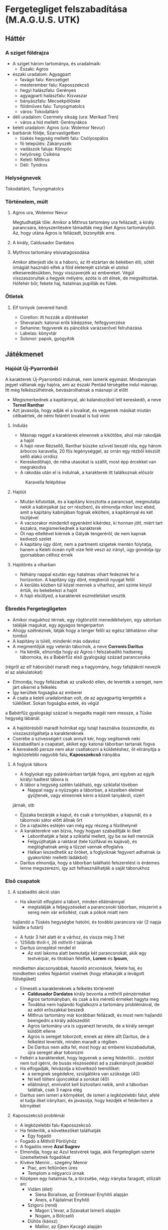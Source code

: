 * Fergetegliget felszabadítása (M.A.G.U.S. UTK)
** Háttér
*** A sziget földrajza
    - A sziget három tartománya, és uradalmaik:
      - Északi: Agros
	- északi uradalom: Agyagpart
	  - favágó falu: Kercseliget
	  - mesterember falu: Kaposszekcső
	  - hegyi halászfalu: Gerényes
	  - agyagparti halászfalu: Kisvaszar
	  - bányászfalu: Mecsekpölöske
	  - földműves falu: Tunyogmatolcs
	  - város: Tokodaltáró
	- déli uradalom: Csermely síkság (ura: Merikad Tren)
	  - város a híd mellett: Gerényrákos
	- keleti uradalom: Agros (ura: Wolemor Nevur)
	- barbárok földje, Szarvasligetben
	  - tüskés hegység melletti falu: Csólyospálos
	  - fö település: Zákányszék
	  - vadászok faluja: Kömpöc
	  - helyőrség: Csikéna
      - Keleti: Mithrus
      - Déli: Tyndros
*** Helységnevek
    Tokodaltáró, Tunyogmatolcs
*** Történelem, múlt
**** Agros ura, Wolemor Nevur
     Megtudhatják tőle: Amikor a Mithrus tartomány ura fellázadt, a király parancsára, kényszerítésére támadták meg őket
     Agros tartományból. Az, hogy utána Agros is fellázadt, bizonyíték erre.
**** A király, Caldusador Dardatos
**** Mythros tartomány elsivatagosodása
     Amikor átterjedt ide is a háború, az itt elzártan de békében élő, sötét ómágiát használó elfek a föld életerejét szívták
     el utolsó elkeseredésükben, hogy visszaverjék az embereket. Végül visszaszorultak a hegyek mélyére, azóta is ott élnek,
     de megváltoztak. Hófehér bőr, fekete haj, hatalmas pupillák és fülek.
*** Ötletek
**** Elf tornyok (severed hand)
     - Corellon: itt hozzák a döntéseket
     - Shevarash: katonai erők kiképzése, felfegyverzése
     - Sehanine: fegyverek és páncélok varázserővel felruházása
     - Labelas: könyvtár
     - Solonor: papok, gyógyítók
** Játékmenet
*** Hajóút Új-Pyarronból
    A karakterek Új-Pyarronból indulnak, nem ismerik egymást. Mindannyian jegyet váltanak egy hajóra, ami az északi
    Pentád térségébe indul másnap. Itt még felkészülhetnek, bevásárolhatnak a másnapi út előtt
    - Megismerkednek a kapitánnyal, aki kalandozóból lett kereskedő, a neve *Ternel Ranthar*
    - Azt javasolja, hogy adják el a lovaikat, és vegyenek másikat miután célbaértek, de némi felárért lovakat is tud vinni
**** Indulás
     - Másnap reggel a karakterek elmennek a kikötőbe, ahol már rakodják a hajót
     - A hajó neve Rézsellő, Ranthar büszke szívvel beszél róla, egy három árbocos karavella, 20 fős legénységgel,
       az orrán egy rézből készült sellő alakú orrdísz
     - Kereskedőhajó, de néha utasokat is szállít, most épp ércekkel van megrakodva
     - A rakodás után el is indulnak, a karakterek itt találkoznak először
    #+CAPTION: Karavella felépítése
    #+attr_html: :alt Karavella felépítése
    #+attr_html: :width 600px
    #+attr_latex: :width 600px
    #+NAME:   fig:CARAVEL-001
    [[./img/thundergrove/sail-travel/caravel-diagram.png]]
**** Hajóút
     - Miután kifutottak, és a kapitány kiosztotta a parancsait, megmutatja nekik a kabinjaikat (az orr részben), és elmondja
       mikor lesz ebéd, amit a kapitány kabinjában fognak elkölteni, a kapitánnyal és két tisztjével
     - A vacsorakor mindenkit egyenként kikérdez, ki honnan jött, miért tart északra, megismerkednek a karakterek
     - Öt nap elteltével kiérnek a Gályák tengeréről, de nem kapnak kedvező szelet
     - A kapitány úgy dönt, nem a partmenti szigetek mentén folytatja, hanem a Keleti óceán nyílt vize felé veszi az irányt,
       úgy gondolja így gyorsabban célhoz érnek
**** Hajótörés a viharban
     - Néhány nappal ezután egy hatalmas vihart fedeznek fel a horizonton. A kapitány úgy dönt, megkerüli nyugat felől
     - A kerülés közben túl közel mennek a viharhoz, ami szinte kinyúl értük, és bekebelezi a hajót
     - A hajó elsüllyed, a karakterek eszméletüket vesztik
*** Ébredés Fergetegligeten
    - Amikor magukhoz térnek, egy rögtönzött menedékhelyen, egy sátorban találják magukat, egy agyagos tengerparton
    - Ahogy szétnéznek, látják hogy a tenger felől az egész láthatáron vihar tombol
    - A kapitány is túléli, mindenki más odavész
    - A megmentőjük egy veterán tábornok, a neve *Corronis Daritus*
      - Ha kérdik, elmondja hogy az Agros-i felszabadító hadsereg tábornoka, és a Babérfűz első gyalogsági század parancsnoka
	(régről az elf háborúból maradt meg a hagyomány, hogy fafajtákról nevezik el az alakulatokat)
      - Elmondja, hogy fellázadtak az uralkodó ellen, de leverték a sereget, nem járt sikerrel a felkelés
      - Így kerültek fogságba az emberei
      - A csata a keleti uradalomban volt, de az agyagpartig kergették a túlélőket. Sokan fogságba estek, és végül
	a Babérfűz gyalogsági század is megadta magát nem messze, a Tüske hegység lábánál.
    - A hajótörésből maradt holmikat egy tutajt használva összeszedte, és visszaszolgáltatja a karaktereknek
    - Cserébe a szívességért csak annyit kér, hogy segítsenek neki kiszabadítani a csapatait, akiket egy katonai táborban
      tartanak fogva
    - A kereskedő persze nem akar csatlakozni a küldetéshez, őt elirányítja a legközelebbi nagyobb falu, *Kaposszekcső*
      irányába
**** A foglyok tábora
     - A foglyokat egy palánkvárban tartják fogva, ami egyben az egyik királyi hadtest tábora is
     - A tábor a hegység szélén található, egy sziklafal tövében
       - Nappal nagy a nyüzsgés a táborban, a közelben élelmet gyűjtenek, vagy elmennek kérni a közeli tanyákról, vízért
	 járnak, stb
       - Éjszaka bezárják a kaput, és csak a tornyokban, a kapunál, és a tábornoki sátor előtt állnak őrt
       - De a rajtaütés estéjén van még egy részeg a főzőhelynél
     - A karakterekre van bízva, hogy hogyan szabadítják ki őket
       - Lebonthatják a falat a sziklafal mellett, így be se kell menniük
       - Felgyújthatják a raktárat (tele tüzifával és kajával), és meglóghatnak amíg a tűzzel vannak elfoglalva
       - Halkan leszedhetik az őröket, a foglyoknak fegyvert adhatnak (a gyakorlótér melletti ládákból)
     - Daritus elmondja, hogy a táborban található felszerelést is érdemes lenne megszerezni, így azt felhasználhatják
       a saját táborukhoz
*** Első csapatok
**** A szabadító akció után
    - Ha sikerült elfoglalni a tábort, minden ellátmánnyal
      - megtalálják a feljegyzéseket a parancsnoki táborban, miszerint a sereg nem vár erősítést, csak a pókok miatt nem
	hajlandó a Tüskés hegységbe hatolni, és további parancsra vár (2 napja küldte a futárt)
      - A futár 3 hét alatt ér a várhoz, és vissza még 3 hét
      - 1256db thrill-t, 26 mithrill-t találnak
      - Daritus ünneplést rendel el
        - Az esti lakoma alatt bemutatja két parancsnokát, akik egy testvérpár, és titokban félelfek, *Lorem* és *Ipsum*,
	  mindketten alacsonyabbak, hasonló arcvonások, fekete haj, és mindketten széles fejpántot viselnek (hogy eltakarják
	  a levágott fülvégüket)
	- Elmeséli a karaktereknek a felkelés történetét
	  - *Caldusador Dardatos* király bevonta a mithrill pénzérméket Agros tartományban, és csak a kis méretű érméket
	    hagyta meg
	  - Továbbá nem hajlandó foglalkozni a tartomány problémáival, de az adót erőszakkal beszedi
	  - Mithrus tartomány már korábban fellázadt, és most nem hajlandó beengedni a király adószedőit
	  - Agros tartomány ura is ugyanezt tervezte, de a király sereget küldött ellene
	  - Agros is sereget toborzott, ennek az élére állt Daritus, de a felkelést leverték, minden maradt a régiben
	  - De Daritus nem adta fel, most hogy az emberei kiszabadultak, újra sereget akar toborozni
	- Felkéri a karaktereket, hogy legyenek a sereg felderítői... zsoldot nem tud ígérni, de busás részesedést ad a
	  zsákmányolt javakból
	- Ha elfogadják, felvázolja a következő teendőket:
	  - a seregnek segédekre, szolgálókra van szüksége (40)
	  - fel kell tölteni újoncokkal a sorokat (40)
	  - ellátmányt, ennivalót kell biztosítani nekik, amit a táborban találtak, csak 3 napra elég
	- Daritus sem ismeri a környéket, de ismeri a legközelebbi falut, afelé el tudja őket irányítani, és javasolja,
	  hogy kezdjék el felderíteni a környéket
**** Kaposszekcső problémái
     - A legközelebbi falu Kaposszekcső
     - Ha felderítik, a következőket találhatják
       - Egy fogadó
	 - Fogadó a Mithrill Pörölyhöz
	 - A fogadós neve *Azul Sugrov*
	 - Elmondja, hogy az Azul testvérek tagja, akik Fergetegliget-szerte üzemeltetnek fogadókat
	 - Kivéve Mennir... szegény Mennir
       - Piac, ami feltűnően üres
       - Templom a négyarcú úrnak
	 - Középen egy hatalmas fa, a törzsébe, négy irányba faragott, stilizált arc
	   - Vidám (élet)
	     - Siena Boralisse, az Érintéssel Enyhítő alapján
	     - Aneis, a Fájdalmat Enyhítő
	   - Szigorú (rend)
	     - Magon L'levar, a Szavakat Ismerő alapján
	     - Nogam, a Bölcselő
	   - Dühös (káosz)
	     - Mallior, az Éjben Kacagó alapján
	     - Roillam, az Alkony Bolondja
	   - Alvó (halál)
	     - Moranna Naranol, a Homály Lakója alapján
	     - Lonaran, az Álomhozó
	 - Az arcokkal szemben rönkszentélyek
       - A falu közepén rengeteg műhely, kohó, stb. található, ami szintén feltűnően üres
       - A falu szélén a szolgálók körbekerített negyede, aminek minden bejáratát a Felvigyázók harcosai védik
	 - A Felvigyázók egy ősi harcos rend, akik nem hajlandóak háborúkban részt venni, és még a király sem parancsolhat
	   nekik. Az egyetlen feladatuk, hogy a szolgálókat felügyeljék, és ne engedjenek senkit a szolgálók tereibe
	 - A szolgálókat általában Gyermeknek hívják, teljes nevükön Roillam Gyermekei, akiket megfertőzött a káosz-úrnő,
	   ezért tisztátalanok, senki nem érhet hozzájuk, beszélni is csak akkor, ha parancsot osztanak nekik
     - Ha beszélgetnek a falusiakkal, kiderül hogy:
       - Itt vannak a tartomány legjobb mesteremberei, de mióta megbénult a kereskedelem, nem tudnak dolgozni
       - A falu régóta nem kap vasércet a Tüskés hegység bányáiból, ezért nem tudnak dolgozni a mesteremberek
       - Étel is alig érkezik, a délre lévő parasztok szokták ellátni a térséget, de föld alatti szörnyek miatti rossz
	 termésre panaszkodnak, ezért nem hajlandóak a saját tartalékaikat megosztani a faluval
       - Ezért nem hajlandóak ellátni a csapatokat, bár szimpatizálnak az üggyel
       - A favágók egy ideje nem jönnek a faluba, hogy fát adjanak el
**** Tunyogmatolcs
     - Földművelő falu, kicsi, a legtöbb földműves a környező tanyákon él
     - Van egy kocsma, Korcsma az árpakalászhoz
     - Egy kicsi piactér
     - Ha körbekérdezősködnek, megtudják hogy egy óriásféreg tönkreteszi a termést
     - Legutóbb Cerell Peratur tanyáján látták nyomát
       - A tanyán továbbra is a panaszkodás megy, de megmutatják a földtúrást, ahol legutóbb ásott
       - Ha lemennek (térkép), megtalálják az óriásférget és az elfek földalatti helyét is, ahol megtalálják az egyik
	 elf varázstárgyat
     |------------+--------------------------------------------------+----------+-----------------------------------------------------------------------------------------------+-----+----------------------+-------------------+-----+---------------------------|
     | Név        | Harapás sbz                                      | Sav sbz  | SFÉ/Fejen                                                                                     |  VÉ | TÉ                   | Tám/kör           |  Ép | Fp                        |
     |------------+--------------------------------------------------+----------+-----------------------------------------------------------------------------------------------+-----+----------------------+-------------------+-----+---------------------------|
     | Óriásféreg | 3k10 utána 1k10/kör, csak Fp, kicsi fogai vannak | 1k10/kör | 6/2, rövid fegyverrel vagy nyíllal nem lehet Ép sebet ejteni rajta                            | 150 | Gyors próba -2/+4-el | 1/3 körönként sav | 100 | 360                       |
     | Falény     | 1k10 + 5                                         |          | csak súlyosabb fegyverekkel sebezhető, legjobb a balta, kard max 1 Ép-t sebez, tűz jó ellenne |  80 | 150                  | 2                 | 100 | csak túlütéssel sebezhető |
*** A vasérc visszaállítása
**** Mecsekpölöske
     - Bányászfalu, az ide vezető út hosszú és veszélyes (nappal 4 óránként érkezik támadás, éjszaka ha nincsenek védett
       helyen, állandóan támadják őket)
     - Maga a hegység belselyében megfigyelhetők a szél koptatta egyedi alakzatok, ami által karcsúbb, de magasabb, hegyesebb
       hegycsúcsok alakultak itt ki
     - Három akna van a falu mellett lévő nagy tárnán kívül
       - Lepény akna
       - Rózsa akna
       - Akác akna
     - A kocsmában (Korcsma az Acélpörölyhöz) csak gombasört kapnak, mert régóta nem járnak a kereskedők az óriáspókok miatt
     - A pókok régen nem voltak ilyen agresszívek, kellett velük vigyázni, de nem volt probléma
     - Pár hónapja egy vörös fajta pók jelent meg, és azóta agresszívek, bárkit megtámadnak azonnal
     - Azóta leállt a bányászat, csak a szomszédos halászfaluig merészkednek el, hogy halat hozzanak, cserébe gombát visznek
     - Az óriáspókok valójában
       - Nem pókok, inkább hangyafélék, de mérgező a harapásuk
       - Kétféle van, a régi fekete, és az újonnan megjelent vörös
	 - A fekete hangya mérge irtózatos fájdalmat okoz, körönként 3k6 majd 2k6 majd 1k6 Fp minusz utána a seb helye
	   fáj még sokáig, 10 percig körönként 1Fp (összesen 60), de ha foglalkozik vele egy herbalista, könnyen tud enyhítő
	   borogatást rakni rá
	 - A vörös hangya mérge ellen körönként -2,-3, stb. Ake próbával lehet ellenállni, ha EG próba nincs meg -2-vel
	 - Ha elvéti, teljesen megzavarodik, k6: 1-2 elkezd menekülni, 3-4 egy helyben katatón állapotban bámul, 5-6 megtámadja
	   a legközelebb lévőt
	 - Csak akkor sikerül a méreg fecskendezés, ha túlütés van, ekkor viszont nem okoz Ép sebet
     |-------------+-------------+-----+------------+-----+---------+----+----|
     | Név         | Harapás sbz | SFÉ | VÉ         |  TÉ | Tám/kör | Ép | Fp |
     |-------------+-------------+-----+------------+-----+---------+----+----|
     | Óriáshangya | 1k6         |   2 | 180/70+táv | 110 | 2       | 5  | 26 |
     - A Rózsa aknában fészkel a vörös királynő, az Akác aknában a fekete, mindkettő elhagyott, nem használt bánya már
       - A Rózsa aknában egyszer régen vízért találtak, amit most egy nagy vas-kapu zár el a járattól. Ha kinyitják,
	 eláraszthatják a bányát, és ha lezárják valamivel az egyetlen kijáratot, akkor megölik a teljes vörös kolóniát
       - Minél közelebb vannak egy fészekhez, annál nagyobb valószínűséggel találkoznak ilyen vagy olyan hangyával
       - Megérezhetik a feromonjaikat, amiből különbözőt bocsátanak ki ha csak felderítenek (barát), vagy ha ellenséget találnak
	 így négyféle feromont különböztethetnek meg, amiket a hangyák tetemeiből ki is vonhatnak
     - A faluban tudják, hogy hol van a fekete királynő, azért hagyták el az aknát, mert beköltözött, de ez nem volt baj, mert
       már majdnem kiürült
**** Gerényes
*** Az első falu átáll
    - Ha sikerült megölni vmelyik hangyakirálynőt, a bányászfalu ünnepli őket, de megkérik még, hogy adjanak kíséretet egy
      szállítmány vasércnek. Ha elérik a hegység szélét, onnan visszamehetnek Daritus-hoz, aki csatlakozik hozzájuk a faluba
      menet, a parancsnokainak pedig kiadja, hogy induljon el a sereg a falu felé.
    - Miután sikerült visszaállítani a bányászatot, és visszatérnek a kalandozók, Kaposszegcső lakosai hősként ünneplik őket.
      Szólhatnak Daritus-nak, aki beszél az elöljáróval és a falusiakkal, és sikerül meggyőzni őket, hogy lázadjanak fel a
      király ellen. Az elöljáró beleegyezik, de csak akkor hajlandó ellátmányt adni, ha megvédik a falut az adószedőktől.
      - Daritus: "Nincs még elegetek a király zsarnokságából? Amikor nem volt mit ennetek, és amikor nem tudtatok dolgozni a
	vashiány miatt, a király füle botját sem mozdította. A király serege be sem mert menni a hegységbe, hogy a foglyokat
	kényszermunkára fogja. Mi segítettünk nektek, és ha hajlandóak vagytok csatlakozni a lázadásunkhoz, a királyt is
	képesek lehetünk megdönteni. Ki van velem?!"
      - A falusiak közül csak néhány fiatal lelkesül fel, a legtöbb ember még nem bízik eléggé abban, hogy sikerülhet legyőzni
	a királyt. Sikerül annyi önkéntest összeszedni, hogy az első két csapatot teljes létszámra lehessen hozni, de többet
	nem.
      - Később hír érkezik majd egy sereg érkezéséről, akiket a szomszédos tartományból küldtek az első, "fogolytartó" sereg
	megsegítésére. A sereg akkora, mint most Daritus-é. A falusiak azt mondják, ha őket sikerül legyőzni, akkor elhiszik,
	hogy a lázadás sikeres lehet. Ezután a falu képes kiállítani egy csapat lándzsást és egy csapat íjászt.
    - A tábor átköltözik a falu mellé, és megkezdődik az utánpótlás kiképzése. A karakterek is ekkor kapnak kiképzést
**** A kiképzés
     - Egy hét telik itt el, ezalatt a karakterek megtanulnak formációban harcolni, és a hadvezetés alapjait
       - Harcászati kiképzés:
	 - taktika 2
	 - hadvezetés 2
	   - térképészet 1
	     - számtan/mértan 1
	       - ?írás/olvasás 1
	     - ?művészet(rajz) 1
	   - lélektan 1
       - Fegyveres kiképzés:
	 - pajzshasználat 1
	 - nyeles fegyverek (lándzsa) 2
       - Hadászati szempontok:
	 - Helyzeti előny (oldalról, hátulról támadás)
	 - Domborzat
	 - Kifáradás
	 - Morál
	 - Időjárás
	 - Formáció fontossága
       - A két meglévő század:
	 - Lándzsa és közepes pajzs, pajzsfal alakzat
	 - Kiegészítő fegyver: kard v fejsze v buzogány
       - Katonák harcértéke
         |---------------------+---------+-----+-----+----+---------+----+----|
         | Név                 | sbz     | SFÉ |  VÉ | TÉ | Tám/kör | Ép | Fp |
         |---------------------+---------+-----+-----+----+---------+----+----|
         | Katona (hosszúkard) | 2k6 + 2 |   2 | 160 | 90 |       2 | 13 | 55 |
     - Meghívják őket a Aneis ünnepére, Tunyogmatolcsra, ami a 3. hónap 30. napján lesz
*** Tavaszünnep
**** Az ünnep menete
     - Az elöljáró beszédet mond a főtéren, amiben köszönetet mond a hőseinknek és Daritusnak, hogy megszabadították a falut
       az óriásféregtől, így értelmet adtak Aneis ünnepének, elvethetik a magokat tavasszal
     - Aneis papjai (zöld köntösben) rituálisan ültetnek egy fát a főtéren, közben imákat mormolnak (óelf szavak
       felismerhetők)
     - Színi előadás, Caldusador felemelkedéséről
       - Történet:
         - Caldusador, első ezen a néven, a viharból előtűnve érkezett a szigetre
	 - Erős nemzetséget hozott létre, ezzel elnyerte Aneis kegyeit (tavaszi háttér, zöld lombok)
	 - A sziget erdeit megzabolázta, királyságot épített az erdők helyére, ezzel elnyerte Nogam kegyeit (nyári háttér,
	   sárga kalászok)
	 - Roillam megirigyelte Caldusador királyságát, ezért a királyság lelkileg gyenge alattvalóit meggyőzte, hogy
	   lázadjanak fel a király ellen (ezeket barna csuklyás Gyermekeknek beöltözött színészek játsszák) (őszi háttér,
	   színes lombok, felhős ég)
	 - Caldusador a kegyelt istenekhez fordul, Aneishoz és Nogamhoz, akik azt tanácsolják, nyerje meg Lonaran kegyeit is
	 - Lonaran azt mondja neki, győzze le csatában Roillam követőit, azzal elnyeri kegyét
	 - Caldusador nehéz szívvel, de sereget gyűjt, és legyőzi Roillam követőit. Az életben maradtaknak jószívűen
	   megkegyelmez, és engedi nekik, hogy a királyságot szolgálják. A Felvigyázók Rendjét hozza létre, hogy Roillam
	   Gyermekeit kordában tartsák
       - Erről megtudhatják az előljáróval beszélgetve, hogy minden ünnepen kötelezően elő kell adni
     - Éjszakába nyúló ünneplés, zene, tánc, lakoma
     - Másnap veszi észre a kocsmáros, hogy Ranthar, a kereskedő, nem tér haza az útjáról, pedig az ünnepre ide akart érni,
       szól a hősöknek
*** Ranthar eltűnt, fejvadászok felkutatása
    - Miután átállították a falut, észreveszik, hogy a kereskedő (Ranthar) eltűnt. Tokodaltáróra ment kereskedni, de nem tért
      vissza.
      - Az történt, hogy a városban elfecsegte mindenkinek, hogy honnan érkezett. Ezt megneszelték a király kémei, és elfogták
	a visszaúton. Egy viskóba vitték az erdőben, ahol kihallgatják, és ha a karakterek nem érnek oda időben (1 napon belül),
	meg is ölik.
      - A karakterek megtalálják a szekerét az úton, ahol követhetik a nyomokat az erdőbe.
      - A viskó környéke csapdákkal van tele, amik bejeleznek (-2 észlelés próba)
      - Ha bejelzett valamelyik csapda, akkor a három fejvadász elhagyja a viskót rejtőzködve
	- Egy a fa tetejéről elkezd lőni rájuk, amíg a másik megkerüli őket észrevétlenül (80% rejtőzés és lopózás),
	  és megpróbálja őket hátbaszúrni (Orvtámadás 4. fok, +2k6 sp). A harmadik lent marad a pincében.
	- A nyilak mérgezettek, sikertelen egészségpróbánál görcsöt okoz 5 körre, sikeresnél kábulatot 5 körre
      - Ha sikerül meglepni őket, akkor kettőt találnak a viskóban, akiket meglepve megölhetik őket, a harmadik lent elrejtőzik
	a pincében (ahol a kereskedő is fogva van tartva), és a sötétből támad rájuk.
      - Ha élve elfogják valamelyiket, kihallgathatják. Ha fizetnek neki 1 mithrill-t, kettős ügynököt csinálhatnak belőle,
	1 mithrill-t kér minden jelentésért. Megtudhatják, hogy:
	- A király levadásztat mindenkit, aki a külső világból érkezik (királyi parancs elrejtve a szájukban)
	- Mindenkit kihallgatnak, hogy megtudjanak mindent a külső világról, aztán megölik őket
	- A király nem adott magyarázatot rá, de sejtésük szerint azért, hogy a szigeten élők ne akarjanak elmenni
      - A viskóban találnak feljegyzéseket:
	- A környező falvakban tevékenykedő besúgókról
	  - Tokodaltárón egy kocsmáros és egy kereskedő
	  - Kaposszekcsőn egy szerszámkovács
	- Egy feljegyzés ami szerint Kaposszekcsőn felkelés szerveződik (még nem küldték el a királynak)
	- Jelentés a kereskedő kihallgatásáról:
	  - Feljegyzések a külső világ királyságairól: Új pyarron, Toron, Abaszisz, Északi városállamok, Shadon, Gorvik
	  - Nem ember, de emberi lényekről, külső jegyek leírása: törpe, gnóm, goblin, elf, ork, amund
	  - Volt 5 további túlélő, akik szintén a szigeten vannak, azok hozzávetőleges leírása
	- Egy ládában:
	  - Mérget
	  - Álöltözékeket
      - A kereskedőtől megtudják:
	- A külső világról kérdezgették, birodalmakról, és nem emberi lényekről
	- Elmondta hogy a kalandozók is a szigeten vannak
	- A felkelésről nem árult el semmit
	  |----------------------------+----------+-----+----+-----+-------+----------+----+----|
	  | Név                        | sbz      | SFÉ | KÉ |  VÉ | TÉ/CÉ | Időigény | Ép | Fp |
	  |----------------------------+----------+-----+----+-----+-------+----------+----+----|
	  | Fejvadász (visszacsapó íj) | 2k6 + 2  |   1 | 45 | 140 |    58 |        3 | 14 | 45 |
	  | Fejvadász (rövidkard)      | 1k10 + 1 |   1 | 45 | 148 |   110 |        5 | 14 | 45 |
*** Sereg közeledik
     - Felfedeznek egy sereget, ha felderítik, kiderül hogy két századból áll, és Gerényrákos urának, Scardo Velosnak a
       lobogója alatt menetelnek.
     - Rio Lanus, a másik hadvezér aki óriáspókok miatt kért segítséget
     - Csata előtti beszéd: "A király elfordult tőlünk, hagyja szenvedni a népét. És amikor mi felemeltük a szavunkat, ő
       sereget küldött ellenünk! Legyőzött, fogjul ejtett, és megalázott minket! De mi nem adtuk fel, nem igaz?! Ismertek
       már, tudjátok, hogy a végsőkig kitartok mellettetek. Tartsatok ki ti is! Itt az idő, hogy bosszút álljunk a király
       katonáin!"
*** Favágóknak segítség
     - Amikor a falu felé (Kercseliget) mennek, piros X-es táblák fogadják. Az egyikre ki is van írva, hogy forduljanak
       vissza.
     - Amikor beérnek, megtudják hogy erősen fertőző betegség sújtja a falut. Erős gyengeséget okoz, a helyi herbalista,
       egy idős asszony, Sercil foglalkozik a betegekkel. Maszkban, úgy hogy nem ér hozzájuk, nem kapja el a betegséget,
       de nagyon kell vigyáznia.
     - A betegség: egyhe lefolyásnál hosszantartó gyengeség, erős fáradékonyság, erős lefolyásnál a fentiek plusz erős
       rosszullét, ágyhozkötöttség, étvágytalanság, így hosszú távon leépülés
     - Hosszú lappangású (2 hét), sose tudni ki kaphatta már el, ezért Sercil megtiltotta, hogy bárki is elhagyja a falut
       (pedig a fiatalok menni akartak, de túlságosan tisztelték az öreg bölcset, senki nem mert ellent mondani neki)
     - Alesius-tól megkérdezve megtudhatják, ki kapta el legelőször, és ha őt kikérdezik (Tirania), megtudhatják tőle,
       hogy senkivel sem találkozott mostanában, akivel eddig is (titokban dobok mindenkinek lélektanra, aki megdobja,
       rájön hogy hazudik). Ha tovább kérdezik, kiböki, hogy egy férfival a barbárok falujából.
       - Azért ilyen nehezen bökte ki, mert tabu a barbárokról még csak beszélni is. Elképzelhetetlen, hogy bárki is szóba
	 álljon velük, a közembereknek csak néhány szitkozódásában maradtak csak meg. Egyszerűen csak senki nem megy a
	 Szarvas ligetbe, és onnan sem jön ki senki.
       - Elmondja, hogy egy tisztáson találkoztak a férfival, hogyha ott nincs a hét második napján délután, akkor csak a
	 barbárok falujában találhatják meg.
**** A barbárok faluja
***** Kultúra
     - Az óelfektől maradtak fent a hagyományaik, tőlük tanultak az erdőben lovon manőverezni (pónilóval). Kiváló íjászok,
       az erdő ismerői és őrei. Mélységesen tisztelik a fákat, és egy örödik istent imádnak
*** Tokodaltáró
**** Helyek
***** Kocsmák, fogadók, szórakozás
     - Fogadó a Lúcfenyőhöz
       - Megfizethető fogadó
     - Korcsma a Juharfához
       - Ennek a kocsmának a kocsmárosa a király besúgója
       - Ha nagyon összehaverkodnak a helyiekkel, az egyik megsúgja nekik, hogy legyenek a bordélyház pincelejáratánál
	 sötétedés után, és ha kérdezik a jelszót, mondják, hogy "cingár csuklyás csavargó". Ha elmennek, beengedik őket
	 elkérnek fizetségként 100 trillt fejenként, és megnézhetik, ahogy a rabszolgák harcolnak egymással, mindegyik
	 fejpánttal.
     - A Kőris lányai
       - A város egyetlen bordélyháza, alatta üzemel a gradiátor ring.
       - Ha beszélnek a lányokkal, és az egyiket elviszik egy körre, az elmondja, hogy az egyik szobában fura hangokat hall
	 néha. Mintha egy tömeget hallana, éljenzést, stb. Ha megnézik a szobát, és megkérdezik a madame-ot, kiderül, hogy
	 a hangok a pincéből jöhetnek, ahova egy eldugott lejárat van, ami most le van zárva, de valóban hallatszódnak hangok
	 mögüle. A madame nem engedi kinyitni, mert akkor a tulajdonos úr megharagudna. Nem mondhatja el, ki az, de azt igen,
	 hogy hetente szokott ellátogatni egy kapcsolattartó, és holnap este is jönni fog.
       - Ha őt elfogják, megtudhatják tőle, hogy Vagras bízta meg, hogy igazgassa a bordélyházat, és tartsa titokban a
	 gradiátor ringet.
     - Fogadó a Borókához
       - Ez a legfancy-bb hely a városban, alig van ember, aki meg tudja fizetni. Ezek egyike Vagras is, aki a bordélyház
	 alatt üzemelő küzdőteret üzemelteti.
***** Kereskedelem
     - Piactér (kaják)
       - Kiderül, hogy különösen sok ennivaló fogy a bordélyházban
     - Szabóság
       - Kiderül, hogy Vagras különböző méretű, de ugyanolyan színű, nagyon egyszerű ruhát rendel, bizonyos időközönként
       - A kereskedő a király besúgója
     - Kovács
     - Ékszerész
     - Fegyverkovács
       - Ha kikérdezik, kiderül hogy Vagras néha meggbízza fegyverek javításával, amik nem a helyőrség fegyverei
     - Íjászda, lőtér
***** Vallás
     - Egy hatalmas park van a város közepén, ahol egy-egy külön szentéllyel tisztelegnek mind a négy isten előtt
***** Egyéb helyek
     - Út a várba (le van zárva)
     - A fal tövében őrséghelyek, a helyőrség központja a város közepén a tér a mellett van
     - A Gyermekek tábora egy cölöpvár a város falához simulva, a fal tövében van a Felvigyázók városi központja.
       - Vagy itt, vagy egy kocsmában találja meg a kalandozókat Trassir, a felvigyázók vezetője
	 - Azzal bízza meg, hogy derítsék fel a rabszolgák eltűnését, ami egyre gyakoribb az utóbbi fél évben
	 - Neki nincs ráhatása a helyőrségre, ők pedig nem akarnak csinálni semmit, ezért az a gyanú, hogy a helyőrség
	   vezetője, Vagras keze van a dologban
	 - Derítsék fel, hova tűnnek a rabszolgák, és ha lehet, szabadítsák ki őket
	 - Ha kell, adhat egy rabszolgát csalinak
       - Ha kiderítették ki felelős érte, és hol vannak a rabok, Trassir megbízza őket hogy szabadítsák ki a szolgákat
	 - A bordélyház alatti pincéből kiszabadíthatják őket
	 - Ezután már van bizonyíték Vagras ellen, már Trassir is felléphet ellene, hívja a játékosokat is, extra fizetség
	   fejében, ha segítenek elbánni Vagras-szal és a testőrségével
	 - Párbeszéd:
	   Trassir: Azért jöttünk, hogy felelősségre vonjunk az elkövetett bűneidért. Bizonyítékom van rá, hogy Gyermekeket
	   raboltál, hogy aztán élet-halál harcra kényszerítsd őket, és így juss vagyonhoz, tisztességtelenül. A Gyermekek
	   nem csak az én és a Felvigyázók, de egyenesen Roillam védelme alatt állnak. Ha békében megadod magad, akkor
	   elkerülheted, hogy itt és most végrehajtsam a halálbüntetésed.
	   Vagras: Hagyjuk már a mellébeszélést. A rendednek és az istenednek is leáldozóban van a hatalma. Ha Merikad nagyúr
	   meghallja, hogy ilyen arcátlan voltál egy főtiszttel, akit személyesen ő nevezett ki, nagy bajba kerülsz. Távozz
	   most, vagy nézz szembe a következményekkel.
	   Trassir: Tévedsz, a drágalátos uradnak felettem nincs hatalma. A Felvigyázók egyenesen a király megbízásából őrzik
	   a Gyermekeket... ha úgy ítélem, hogy valaki megszegi a Roillammal ősidők óta megköttetett szerződést, akkor jogomban
	   áll a törvény teljes szigorával lesújtani.
	   Vagras: Akkor lássuk, képes vagy-e véghezvinni (feláll, int a testőrségének, a balkonról 4 számszeríjász néz ki)
	 - Harc: Vagras, 2 kardos testőr, 4 számszeríjász
	   Velük megy Trassir is két felvigyázóval
	  |---------------------------+-------+-----+----+-----------+-------+----------+----+-----|
	  | Név                       | sbz   | SFÉ | KÉ |        VÉ | TÉ/CÉ | Időigény | Ép |  Fp |
	  |---------------------------+-------+-----+----+-----------+-------+----------+----+-----|
	  | Vagras (pallos)           | 4k6+6 |   8 | 31 |       176 |   132 |       10 | 15 | 157 |
	  | Testőr (lovagkard)        | 3k6+2 |   5 | 31 | 150 (170) |    94 |        5 | 15 | 111 |
	  | Testőr (számszeríj)       | 1k6   |   5 | 31 |       130 |    56 |        3 | 15 | 111 |
	  | Trassir (2kezes buzogány) | 3k6+6 |   7 | 30 |       175 |   134 |       10 | 15 | 157 |
	  | Felvigyázó (buzogány)     | 2k6+2 |   4 | 34 | 142 (177) |    94 |        5 | 15 | 111 |
**** Egyéb
***** Futár üzenete

** Krónika
*** Karakterek
**** Turi - Ardgal (dél)
    Kinézet: 180cm, jó kötésű, nehéz vértezet (fekete acél félvért), csataló, borostás, szögletes arc, vállig fekete haj,
    két kard, lovon táskák, fegyverek
**** Peti - Ado (gorvik)
    Kinézet: kövérkés, 180cm, kopasz, nagydarab, fekete ruha, hosszúíj, cica a vállán
**** Srí - Belkar (dordon hegység)
    Kinézet: gnóm, elegáns ruha, oldalán kard
**** Fekszi - Ilvir (shadon)
    Kinézet: alacsonyabb, kopasz, rövid szakáll, fehér ing, többi ruha fekete és barna, fekete köpeny csuklyával,
    íj, oldalán rövid kard
**** Fix - Zontar (keleti sztyeppék)
    Kinézet: 190cm, 110kg, hosszú szőke, izmos, félmesztelen, hátán farkasbőr, kétkezes csatabárd, bicepszen bőrszíjak,
    bőrnadrág
*** Kronológia
**** Caldusador 2486. éve 3. hónap 5. nap
***** 8:00 Ébredés, találkozás Daritus-szal
***** 19:00 Érkezés a táborhoz, felderítés
***** 20:30 Séta a sziklafal tetejére
***** 21:00 Kémlelés, ott alvás
**** Caldusador 2486. éve 3. hónap 6. nap
***** 6:00 Ébredés, kémlelés, tervezés, indulás a falu felé
***** 13:00 Várakozás az ellátmány karavánra
***** 15:00 A karaván lefegyverzése, víz megmérgezése
***** 17:00 A karaván túlélői vissza indulnak a táborba
***** 21:00 Érkezés vissza a táborhoz, a tábor elkezdi inni a vizet, 5 óra múlva mindenki alszik
***** 21:30 Érkezés a sziklafal tetejére
**** Caldusador 2486. éve 3. hónap 7. nap
***** 2:00 Mindenki alszik
***** 2:30 Érkezés a táborhoz, megkötözés, a sereg foglyul ejtése
***** 4:00 Bumm a fejbe (6 fej), sereg megkötözve
***** 4:30 Megbeszélés
***** 5:30 Alvás
***** 13:30 Ébredés, indulás
      Daritus elfogja az ellátmány karavánt
***** 21:30 Érkezés Kaposszekcsőre
      Vizet feltöltik, 2 nap
***** 22:30 Fogadó, beszéd Sugrovval, Alvás
**** Caldusador 2486. éve 3. hónap 8. nap
***** 6:00 Ébredés, falu felderítése, találkozás a pappal és a kereskedővel
***** 7:00 Indulás a földművesekhez
***** 13:00 Érkezés Tunyogmatolcsra
***** 15:00 Érkezés a Cerell tanyára
***** 16:00 Ásni kezdenek
***** 16:20 Lemennek a járatba
      Séta: 20 perc, 10, 10 (Fix megbetegszik), 10, 20, 15, 10, 10, 10, 10, 10, 10, 5, 15, 15, 10, 30, 20, 60
***** Megölték az órásférget
      - a lárvákat is felgyújtották
      - a kardot nem hozták el
***** 21:20 Feljönnek
***** 21:50 Visszaérnek a tanyára
**** Caldusador 2486. éve 3. hónap 9. nap
     - a háttérben:
       - a futár eléri a déli tartományt, aki úgy dönt küld egy felmentő csapatot segítségül, 3 nap múlva érkeznek
	 Kaposszekcsőhöz
***** 6:00 Ébredés
***** 7:00 Visszaérnek a faluba
      Találkoznak Ranthar-al, aki örül hogy megoldódott a probléma, vesz kaját eladni, és indul vissza Kaposszekcsőre
***** 7:30 Vissza indulnak
***** 12:00 Visszaérnek Kaposszekcsőre
      Vesznek 2 heti ellátmányt, 1 hétnyi víz
***** 20:00 Elérik a hegységet
***** 21:00 Tábort vernek éjszakára
**** Caldusador 2486. éve 3. hónap 10. nap
***** 6:00 Felkelés
***** 10:00 Támadás - nem támadtak
***** 14:00 Támadás
***** 15:00 Pihenés
***** 18:00 Támadás
***** 22:00 Elérik a kunyhót
**** Caldusador 2486. éve 3. hónap 11. nap
***** 6:00 Felkelés
***** 13:00 Látják a vörös és fekete hangyákat harcolni
      Rájönnek a feromon trükkre, csapolnak maguknak
***** 22:00 Elérik a kunyhót
**** Caldusador 2486. éve 3. hónap 12. nap
***** 6:00 Felkelés
***** 20:00 Elérik a falut
      Megtudják, hogy az Akác aknában tűntek fel először a fekete hangyák
***** 21:00 Alszanak
**** Caldusador 2486. éve 3. hónap 13. nap
***** 6:00 Felkelés, beszélnek az egyik Felvigyázóval
      Megtudják, hogy a vörösek a Rózsa aknában tűntek fel először
***** Utazás a hegységben
**** Caldusador 2486. éve 3. hónap 14. nap
***** Utazás a hegységben
**** Caldusador 2486. éve 3. hónap 15. nap
***** 12:00 Elérik a Rózsa aknát
***** Megölik a királynőt, elárasztják a bányát
**** Caldusador 2486. éve 3. hónap 16. nap
***** Utazás a hegységben
**** Caldusador 2486. éve 3. hónap 17. nap
***** Utazás a hegységben, elérik a bányászfalut
**** Caldusador 2486. éve 3. hónap 18. nap
***** Utazás a hegységben, kísérik a vasérc karavánt
**** Caldusador 2486. éve 3. hónap 19. nap
***** Utazás a hegységben, kísérik a vasérc karavánt
**** Caldusador 2486. éve 3. hónap 20. nap
***** Utazás a hegységben, kísérik a vasérc karavánt, elérik a hegység szélét
**** Caldusador 2486. éve 3. hónap 21. nap
***** Elérik Kaposszekcsőt, a falu ünnepli őket
***** Szólnak Daritusnak, elmegy velük a faluba
**** Caldusador 2486. éve 3. hónap 22. nap
***** Daritus beszél a falusiakkal, akad pár önkéntes
***** Elkezdődik a kiképzés
**** Caldusador 2486. éve 3. hónap 23-29 nap
***** Kiképzés
**** Caldusador 2486. éve 3. hónap 30. nap
***** Tavaszünnep Tunyogmatolcson
**** Caldusador 2486. éve 4. hónap 1. nap
***** Hírt kapnak a kereskedő eltűnéséről
***** Ranthar kiszabadítása
***** Átállítják az ügynököt
      - Mérget adnak be neki, egy nap múlva találkoznak majd újra
**** Caldusador 2486. éve 4. hónap 2. nap
***** Elindulnak vissza az erdei kunyhóból
***** Észreveszik a sereget Tokodaltáró mellett
      - Felderítik, közben futárt indítanak a táborba
**** Caldusador 2486. éve 4. hónap 3. nap
**** Caldusador 2486. éve 4. hónap 4. nap
***** Bevárják a sereget
**** Caldusador 2486. éve 4. hónap 5. nap
**** Caldusador 2486. éve 4. hónap 6. nap
***** Csata
***** Csata utáni ünneplés
**** Caldusador 2486. éve 4. hónap 7. nap
***** Tokodaltáró kapujánál
***** Felfedezik a várost
***** Megkapják a küldetést a felvigyázók vezetőjétől, hogy derítsék fel a rabszolgák eltűnését
***** Kapnak infót a bordélyházból
***** Éjszaka elmennek a titkos küzdőtérre, ahol a rabszolgák harcolnak
***** Elkapják a konferansziét, kikérdezik, zombit csinálnak belőle, ő pedig másnap reggel kimegy a főtérre és öngyilkos lesz
**** Caldusador 2486. éve 4. hónap 8. nap
***** Felkelnek délben
***** Elmennek Trassirhoz, aki megbízza őket a foglyok kiszabadításával
***** Kiszabadítják a foglyokat a bordélyház pincéjéből, tárgyi bizonyítékot is hoznak Vargas ellen
***** Trassir elhívja őket, hogy segítsenek elfogni Vagras-t
